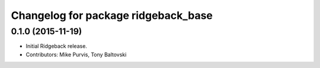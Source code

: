 ^^^^^^^^^^^^^^^^^^^^^^^^^^^^^^^^^^^^
Changelog for package ridgeback_base
^^^^^^^^^^^^^^^^^^^^^^^^^^^^^^^^^^^^

0.1.0 (2015-11-19)
------------------
* Initial Ridgeback release.
* Contributors: Mike Purvis, Tony Baltovski
